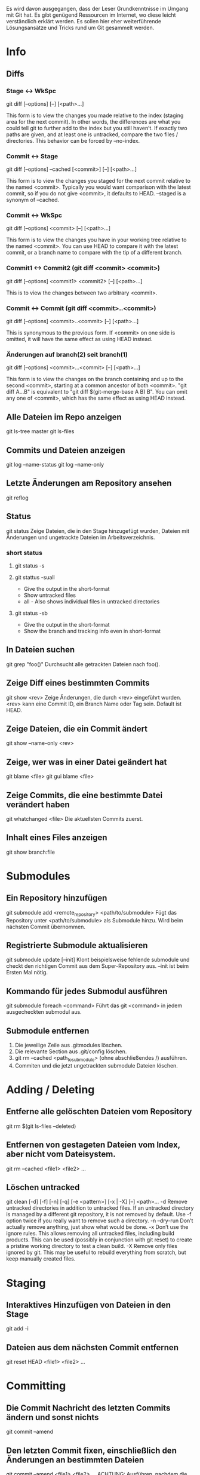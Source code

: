 #+STARTUP: indent
#+STARTUP: overview
#+STARTUP: content
#+STARTUP: hidestars
#+TODO: ALT | NEU
#+TODO: TODO(t) ALMOST(a) | almost(m) DONE(d)
#+TODO: REPORT(r) BUG(b) KNOWNCAUSE(k) | FIXED(f)
#+TODO: | CANCELED(c)


Es wird davon ausgegangen, dass der Leser Grundkenntnisse im 
Umgang mit Git hat. Es gibt genügend Ressourcen im Internet, 
wo diese leicht verständlich erklärt werden. Es sollen hier 
eher weiterführende Lösungsansätze und Tricks rund um Git 
gesammelt werden.

* Info
** Diffs
*** Stage <-> WkSpc
git diff [--options] [--] [<path>...]

This form is to view the changes you made relative to the index
(staging area for the next commit). In other words, the differences
are what you could tell git to further add to the index but you
still haven’t.
If exactly two paths are given, and at least one is untracked,
compare the two files / directories. This behavior can be forced by
--no-index.
*** Commit <-> Stage
git diff [--options] --cached [<commit>] [--] [<path>...]

This form is to view the changes you staged for the next commit
relative to the named <commit>. Typically you would want comparison
with the latest commit, so if you do not give <commit>, it defaults
to HEAD. --staged is a synonym of --cached.
*** Commit <-> WkSpc
git diff [--options] <commit> [--] [<path>...]

This form is to view the changes you have in your working tree
relative to the named <commit>. You can use HEAD to compare it with
the latest commit, or a branch name to compare with the tip of a
different branch.
*** Commit1 <-> Commit2 (git diff <commit> <commit>)
git diff [--options] <commit1> <commit2> [--] [<path>...]

This is to view the changes between two arbitrary <commit>.
*** Commit <-> Commit (git diff <commit>..<commit>)
git diff [--options] <commit>..<commit> [--] [<path>...]

This is synonymous to the previous form. If <commit> on one side is
omitted, it will have the same effect as using HEAD instead.
*** Änderungen auf branch(2) seit branch(1)
git diff [--options] <commit>...<commit> [--] [<path>...]

This form is to view the changes on the branch containing and up to
the second <commit>, starting at a common ancestor of both
<commit>. "git diff A...B" is equivalent to "git diff
$(git-merge-base A B) B". You can omit any one of <commit>, which has
the same effect as using HEAD instead.
** Alle Dateien im Repo anzeigen
git ls-tree master
git ls-files
** Commits und Dateien anzeigen
git log --name-status
git log --name-only
** Letzte Änderungen am Repository ansehen
git reflog
** Status
git status
Zeige Dateien, die in den Stage hinzugefügt wurden, 
Dateien mit Änderungen und ungetrackte Dateien im Arbeitsverzeichnis.
*** short status
**** git status -s
**** git stattus -suall
 * Give the output in the short-format
 * Show untracked files
 * all - Also shows individual files in untracked directories
**** git status -sb
 * Give the output in the short-format
 * Show the branch and tracking info even in short-format
** In Dateien suchen
git grep "foo()"
Durchsucht alle getrackten Dateien nach foo().
** Zeige Diff eines bestimmten Commits
git show <rev>
Zeige Änderungen, die durch <rev> eingeführt wurden. <rev> 
kann eine Commit ID, ein Branch Name oder Tag sein. Default ist HEAD.
** Zeige Dateien, die ein Commit ändert
git show --name-only <rev>
** Zeige, wer was in einer Datei geändert hat
git blame <file>
git gui blame <file>
** Zeige Commits, die eine bestimmte Datei verändert haben
git whatchanged <file>
Die aktuellsten Commits zuerst.
** Inhalt eines Files anzeigen
git show branch:file

* Submodules
** Ein Repository hinzufügen
git submodule add <remote_repository> <path/to/submodule>
Fügt das Repository unter <path/to/submodule> als Submodule
hinzu. Wird beim nächsten Commit übernommen.
** Registrierte Submodule aktualisieren
git submodule update [--init]
Klont beispielsweise fehlende submodule und checkt den
richtigen Commit aus dem Super-Repository aus. --init ist 
beim Ersten Mal nötig.
** Kommando für jedes Submodul ausführen
git submodule foreach <command>
Führt das git <command> in jedem ausgecheckten submodul aus.
** Submodule entfernen
   1. Die jeweilige Zeile aus .gitmodules löschen.
   2. Die relevante Section aus .git/config löschen.
   3. git rm --cached <path_to_submodule> (ohne abschließendes /) ausführen.
   4. Commiten und die jetzt ungetrackten submodule Dateien löschen.

* Adding / Deleting
** Entferne alle gelöschten Dateien vom Repository
git rm $(git ls-files --deleted)
** Entfernen von gestageten Dateien vom Index, aber nicht vom Dateisystem.
git rm --cached <file1> <file2> ...
** Löschen untracked
git clean [-d] [-f] [-n] [-q] [-e <pattern>] [-x | -X] [--] <path>…
-d             Remove untracked directories in addition to untracked files. If an untracked directory is managed by a different git repository, it is not removed by default. Use -f option twice if you really want to remove such a directory.
-n --dry-run   Don’t actually remove anything, just show what would be done.
-x             Don’t use the ignore rules. This allows removing all untracked files, including build products. This can be used (possibly in conjunction with git reset) to create a pristine working directory to test a clean build.
-X             Remove only files ignored by git. This may be useful to rebuild everything from scratch, but keep manually created files.

* Staging
** Interaktives Hinzufügen von Dateien in den Stage
git add -i
** Dateien aus dem nächsten Commit entfernen
git reset HEAD <file1> <file2> ...

* Committing
** Die Commit Nachricht des letzten Commits ändern und sonst nichts
git commit --amend
** Den letzten Commit fixen, einschließlich den Änderungen an bestimmten Dateien
git commit --amend <file1> <file2> ...
ACHTUNG: Ausführen, nachdem die Dateien berichtigt wurden.
Statt die einzelnen Dateien anzugeben können mit -a Änderungen
an allen getrackten Dateien übernommen werden.
** Version markieren
git tag v1.0
Taggt aktuelles Commit als v1.0
* Branches
** Neuen branch erstellen und gleichzeitig auschecken
git checkout -b <new> <start-point>
Erstellt einen neuen branch <new> ausgehend von
 <start-point> und checkt ihn aus.
** Zeige alles lokalen und remote Branches
git branch -a
** Tracking branch erstellen, um von Upstream zu pushen/pullen
git branch --track <branch> <remote-branch>
Beispiel: git branch --track experimental origin/experimental
** Neuen Branch erstellen und Upstream veröffentlichen
 * git branch <local branch name>
	 Neuen lokalen Branch erstellen.
 * git push origin <local branch name>
	 Branch Upstream veröffentlichen
 * git checkout master
	 git branch -f <local branch name> origin/<remote branch name>
	 Leider fehlt noch der remote tracking Branch, aber durch 
	 dieses Kommando wird er automatisch erstellt.
** Lokalen, gemergten branch löschen
git branch -d <branch>
** Lokalen, ungemergten branch löschen
git branch -D <branch>
Löscht den Branch, obwohl es darin noch ungemergte commits gibt.
** Branch im Upstream (remote) Repository löschen
git push <repository> :<branch>
Beispiel: git push origin :old_branch_to_be_deleted
** Lokalen tracking branch löschen
git branch -r -d <remote-branch>
Löscht den tracking branch von lokalen repo.
Beispiel: git branch -r -d wycats/master
** Eine Datei eines anderen Branches auschecken
git checkout <branch> <path to new file>
Checkt eine Datei eines anderen Branches im aktuellen
Branch aus. Ist die Datei noch nicht im Index des
aktuellen Branches muss noch git add <path to new file> 
ausgeführt werden um es aufzunehmen.
Beispiel: git checkout somebranch abc/testfile.txt
** Inhalt von Dateien von einer anderen Branch anzeigen
git show <branch> -- <path to file that does not exist>
Beispiel: git show remote_tick702 -- path/to/fubar.txt
Datei darf nicht im aktuellen Branch existieren.
* remotes
** show branch remote 
*** git status -sb
 * Give the output in the short-format
 * Show the branch and tracking info even in short-format
*** git branch -vvv
*** git remote show origin
** rename remote
*** git remote rename OLD NEW
** set remote branch
git branch (--set-upstream-to=<upstream> | -u <upstream>) [<branchname>]
** publishing (push) a local branch
git push -u origin dev
** checkout with setting remote
*** git checkout --track origin/dev
*** git checkout -b NEWBRANCH origin/serverfix
!!! NEWBRANCHs tracking branch is set to "origin/serverfix"
    and not as you might expect to NEWBRANCH or something. !!!
** remove upstream from branch
git branch --unset-upstream [<branchname>]
* Mergen
** Branch in aktuellen Branch mergen
git merge <branch>
** Branch mergen, ohne automatischen Commit
git merge <branch> --no-commit

* Konflikte
** Konflikte mit einem Mergetool beseitigen
   1. git mergetool
      Funktioniert nur bei Textdateien.
      *local* ist der aktuelle Zweig
      *remote* der reinge-merged-e Zweig
   2. git add <file1> [<file2> ...]
      Geänderte Dateien dem Stage hinzufügen.
   3. git rebase --continue
      Nach Konfliktauflösung Merge fortsetzen.
** Merge-Konflikt mit eigenen Änderungen vergleichen
git diff --ours <file>
** Konflikt-Patch verwerfen
git reset --hard && git rebase --skip

* Stashing
** Nicht Commitete Änderungen zwischenspeichern
git stash
git stash save <optional-name>
Speichert lokale Modifikationen in einem neuen Stash zwischen um beispielsweise git pull auszuführen.
** Änderungen aus dem Stash zurückspielen
git stash apply
** Änderungen aus dem letzten Stash zurückspielen und aus dem 
Stash entfernen
git stash pop
** Auflisten der aktuellen Stashes
git stash list
** Zeigt den Inhalt eines Stashes
git stash show <stash-name> -p
** Stash löschen
git stash drop [<stash-name>]
** Alle Stashes löschen
git stash clear

* Zurückkehren
** Commit zurücknehmen als Änderung commiten
git revert <rev>
** Datei neu auschecken und lokale Änderungen überschreiben
git checkout <file>
** Alle getrackten Dateien neu auschecken und lokale Änderungen überschreiben
git checkout .

* Fehler bereinigen / Undo
** Änderungen seit dem letzten Commit aufgeben
git reset --hard
ACHTUNG: Kann nicht rückgängig gemacht werden. Wenn ein Merge
fehlschlägt und man den Merge rückgängig machen will, macht
dass das Kommando.
** Den letzen ERFOLGREICHEN Merge und alle Änderungen seitdem zurücknehmen
git reset --hard ORIG_HEAD
GEFÄHRLICH?. Nützlich, wenn man den letzten Merge rückgängig machen will.
** Letzen Commit zurücknehmen, aber dessen Änderungen stagen
git reset --soft HEAD^
Wenn man etwas im letzen Commit vergessen hat.
** Vorherigen Commit berichtigen, einschließlich den Änderungen seitdem

git commit --amend

* Konfiguration
** .git/config (oder ~/.gitconfig) in $EDITOR bearbeiten
git config -e [--global]
** Commiter Name und eMailadresse einstellen
git config --global user.name 'Dein Name'
git config --global user.email devel@domain.tld
** Farbige Ausgaben aktivieren
git config --add color.ui "auto"
** Merge Tool festlegen (zb. meld)
git config --global merge.tool [tool]
** Repository Beschreibung festlegen
vim .git/description
			
* Patches
** Den letzten Commit als Patch ausgeben
git format-patch HEAD^
Kann mit git am wieder angewandt werden.
** Patch für andere Entwickler (Upstream) erstellen
git format-patch origin
** Anwenden eines von format-patch erzeugten Patches
git am <patch file>
** Patch erstellen, der mit patch -p0 < patchfile angewandt werden kann
git diff --no-prefix > patchfile

* Aliase
Ich persönlich bin kein großer Fan von Aliasen für Git. Es besteht die Gefahr, dass man sich mit der Zeit zu sehr an die Aliase gewöhnt und die Grundbefehle vergisst. Deswegen rate ich sie sparsam einzusetzen.
** Grafische Ausgabe des Logs in der Konsole
git config --global alias.show-graph 'log --graph --abbrev-commit --pretty=oneline'

* Cherry-Picking
** Wähle einen einzelnen Commit eines anderen lokalen Branches zum mergen aus
git cherry-pick [--edit] [-n] [-m parent-number] [-s] [-x] <commit>
Beispiel: git cherry-pick 7300a6130d

* Quetschen
** Quetscht die letzten 10 Commits in ein großes Commit
git rebase --interactive HEAD~10
Dann alle ausser des ersten “pick” zu “squash” ändern.

* Sharing
** Änderungen von Upstream holen und in ausgecheckten Branch mergen
git pull
Notiz: .git/config muss eine [branch “some_name”] Sektion
für den aktuellen Branch haben, damit git weiß in welchem 
remote tracking Branch es den aktuellen Branch mergen soll. 
Git 1.5.3 und neuer machen das automatisch.
git fetch macht das gleiche ohne merge.
** Änderungen upstream pushen
git push
Aktualisiert alle Upstream Branches, die lokal UND upstream
existieren mit den lokalen Änderungen.
** Änderungen an einer Branch upstream pushen
git push origin <branch>
Aktualisiert nur den angegebenen Branch im Upstream Repository. 
Das ist immer dann unbedingt nötig, wenn man neue Branches 
mit Upstream teilen will. Danach reicht ein einfaches git push.
git push origin <branch>:refs/heads/<branch> macht dasselbe.

* Remotes
** Repository klonen
git clone ssh://user@host.org/project.git
Default Protokoll ist ssh:.
** Durch klonen neues Upstream Repository erstellen
git clone --bare ssh://user@host/project.git
** Remote Repository in die git config eintragen
git remote add <remote> <remote_URL>
Danach kann mit git pull vom remote Repository gepullt werden.
Beispiel:
   1. git remote add coreteam git://github.com/wycats/merb-plugins.git
   2. git pull coreteam
** Branch upstream löschen
git push <reository> :<branch>
** Branch upstream erstellen
git push <reository> <local_src>:<remote_dst>
** Branch upstream überschreiben
git push <repository> +<local_src>:<remote_dst>
This can leave unreferenced commits dangling in the origin repository.
** Stutzen (prune)
git remote prune <remote>
Entfernt gelöschte remote-tracking Branches aus dem git branch -r listing.
** Ein Remote hinzufügen und dessen master tracken
git remote add -t master -m master origin git://example.com/git.git/
** Informationen über Remote anzeigen
git remote show <remote>.
Beispiel: git remote show origin
** Upstream Branch lokal tracken
git checkout -b <local branch> <remote>/<remote branch>
Beispiel: git checkout -b myfeature origin/myfeature
** Non-fastforward Commits
   1. git pull <remote> <branch>
   2. git push
      Wenn git push wegen eines “non-fastforward Commit” 
			streikt, müssen erst die Änderungen von Upstream 
			lokal gemergt werden.

** import existing local git repo into [gitlab]
cd existing_repo
git remote rename origin previous-hosts
git remote add gitlab git@git.hutber.com:hutber/kindred.com.git
git push -u gitlab --all
git push -u gitlab --tags

https://stackoverflow.com/questions/20359936/import-an-existing-git-project-into-gitlab
* Git Instaweb
git instaweb --httpd=webrick
Dateien für Webinterface erstellen lassen.
git instaweb --httpd=webrick [--start | --stop | --restart]
Webinterface starten
* git rebase
 - git rebase [-i | --interactive] [options] 
   [--onto <newbase>] [<upstream>] [<branch>] 

 - git rebase [-i | --interactive] [options] 
   --onto <newbase> --root [<branch>] 

 - git rebase --continue | --skip | --abort

*** Short DESCRIPTION
 * *checkout <branch>* / current branch.
 * All changes made by *commits in the <branch> but that are not*
   *in <upstream>* are saved to a temporary area. This is the same set
   of commits that would be shown by git log <upstream>..HEAD (or
   git log HEAD, if --root is specified).
 * The *<branch> is reset to <upstream>, or <newbase> if the*
   *--onto* option was supplied. This has the exact same effect as git
   reset --hard <upstream> (or <newbase>). 
 * The *commits* previously saved are then *reapplied to*
   *<upstream> / <newbase>*

*** DESCRIPTION
If <branch> is specified, git rebase will perform an automatic git
checkout <branch> before doing anything else. Otherwise it remains
on the current branch.

If <upstream> is not specified, the upstream configured in
branch.<name>.remote and branch.<name>.merge options will be used;
see git-config(1) for details. If you are currently not on any
branch or if the current branch does not have a configured
upstream, the rebase will abort.

All changes made by commits in the current branch but that are not
in <upstream> are saved to a temporary area. This is the same set
of commits that would be shown by git log <upstream>..HEAD (or
git log HEAD, if --root is specified).

The current branch is reset to <upstream>, or <newbase> if the
--onto option was supplied. This has the exact same effect as git
reset --hard <upstream> (or <newbase>). ORIG_HEAD is set to point
at the tip of the branch before the reset.

The commits that were previously saved into the temporary area are
then reapplied to the current branch, one by one, in order. Note
that any commits in HEAD which introduce the same textual changes
as a commit in HEAD..<upstream> are omitted (i.e., a patch already
accepted upstream with a different commit message or timestamp
will be skipped).

It is possible that a merge failure will prevent this process from
being completely automatic. You will have to resolve any such
merge failure and run git rebase --continue. Another option is to
bypass the commit that caused the merge failure with git rebase
--skip. To check out the original <branch> and remove the
.git/rebase-apply working files, use the command git rebase
--abort instead.

*** Beispiele
**** git rebase master topic
Assume the following history exists and the current branch is "topic":

~          A---B---C topic
~         /
~    D---E---F---G master

From this point, the result of either of the following commands:

*git rebase master*
*git rebase master topic*

would be:

~                  A'--B'--C' topic
~                 /
~    D---E---F---G master

NOTE: The latter form is just a short-hand of git checkout topic 
followed by git rebase master. When rebase exits topic will 
remain the checked-out branch.

If the upstream branch already contains a change you have made 
(e.g., because you mailed a patch which was applied upstream), 
then that commit will be skipped. For example, running ‘git 
rebase master` on the following history (in which A’ and A 
introduce the same set of changes, but have different committer 
information):

~          A---B---C topic
~         /
~    D---E---A'---F master

will result in:

~                   B'---C' topic
~                  /
~    D---E---A'---F master

**** rebase --onto
***** First let’s assume your topic is based on branch next
For example, a feature developed in topic depends on some 
functionality which is found in next.

~    o---o---o---o---o  master
~         \
~          o---o---o---o---o  next
~                           \
~                            o---o---o  topic

We want to make topic forked from branch master; for example, 
because the functionality on which topic depends was merged 
into the more stable master branch. We want our tree to look
like this:

~    o---o---o---o---o  master
~        |            \
~        |             o'--o'--o'  topic
~        \
~         o---o---o---o---o  next

We can get this using the following command:

*git rebase --onto master next topic*

***** Another example of --onto option is to rebase part of a branch
If we have the following situation:

~                            H---I---J topicB
~                           /
~                  E---F---G  topicA
~                 /
~    A---B---C---D  master

then the command

*git rebase --onto master topicA topicB*

would result in:

~                 H'--I'--J'  topicB
~                /
~                | E---F---G  topicA
~                |/
~    A---B---C---D  master

This is useful when topicB does not depend on topicA.
** Rebase-Workflow
*** Rebase auch zum Pushen
1) git checkout 7.x-1.x  
       * Check out the "public" branch
2) git pull              
       * Get the latest version from remote
3) git checkout -b comment_broken_links_101026  
       * topical branch
4) ... # do stuff here.. Make commits.. test...
   git fetch origin      
	   * Update your repository's origin/ branches from remote repo
   git rebase origin/7.x-1.x  
       * Plop our commits on top of everybody else's
5) git checkout 7.x-1.x  
       * Switch to the local tracking branch
6) git pull              
       * This won't result in a merge commit
7) *git rebase comment_broken_links_101026*
       * Pull those commits over to the "public" branch
8) git push               
       * Push the public branch back up, with my stuff on the top

*** Merge zum Pushen
1) Pull to update your local master
   git pull origin master
2) Check out a feature branch
   git checkout -b 3275-add-commenting
3) Do work in your feature branch, committing early and often
4) Rebase frequently to incorporate upstream changes
   git fetch origin master
   git rebase origin/master
   * NB: This is often done by checking master out and pulling, but this method requires extra steps:
5) git checkout master
6) git pull
7) git checkout 3275-add-commenting
8) git rebase master
9) Interactive rebase (squash) your commits
   git rebase -i origin/master
10) Merge your changes with master
    git checkout master
    *git merge 3275-add-commenting*
11) Push your changes to the upstream
    git push origin master

* Quellen/Links
 * http://progit.org/book
 * http://book.git-scm.com/index.html
 * http://weinimo.de/Git-Hilfen
 * http://www.kernel.org/pub/software/scm/git/docs/gittutorial.html
 * http://www.kernel.org/pub/software/scm/git/docs/gitcore-tutorial.html
 * http://www.kernel.org/pub/software/scm/git/docs/user-manual.html#viewing-old-file-versions
 * http://www.kernel.org/pub/software/scm/git/docs/gitcvs-migration.html
 * http://www.kernel.org/pub/software/scm/git/docs/gitglossary.html
 * http://www.kernel.org/pub/software/scm/git/docs/gitworkflows.html
 * http://www.kernel.org/pub/software/scm/git/docs/everyday.html
 * https://git.wiki.kernel.org/index.php/GitDocumentation 
 * http://osteele.com/archives/2008/05/my-git-workflow
 * http://upload.wikimedia.org/wikipedia/commons/2/29/Git_data_floqqqqqqqqqqqqw12ya<sw.png
 * http://opinionated-programmer.com/2011/01/colorful-bash-prompt-reflecting-git-status/

* a

